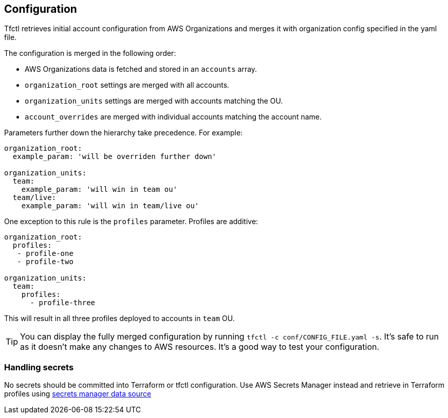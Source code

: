 == Configuration

Tfctl retrieves initial account configuration from AWS Organizations and merges
it with organization config specified in the yaml file.

The configuration is merged in the following order:

* AWS Organizations data is fetched and stored in an `accounts` array.
* `organization_root` settings are merged with all accounts.
* `organization_units` settings are merged with accounts matching the OU.
* `account_overrides` are merged with individual accounts matching the account name.

Parameters further down the hierarchy take precedence.  For example:

[source, yaml]
----
organization_root:
  example_param: 'will be overriden further down'

organization_units:
  team:
    example_param: 'will win in team ou'
  team/live:
    example_param: 'will win in team/live ou'
----

One exception to this rule is the `profiles` parameter.  Profiles are additive:

[source, yaml]
----
organization_root:
  profiles:
   - profile-one
   - profile-two

organization_units:
  team:
    profiles:
      - profile-three
----

This will result in all three profiles deployed to accounts in `team` OU.

TIP: You can display the fully merged configuration by running `tfctl -c
conf/CONFIG_FILE.yaml -s`.  It's safe to run as it doesn't make any changes to
AWS resources.  It's a good way to test your configuration.

=== Handling secrets

No secrets should be committed into Terraform or tfctl configuration.  Use AWS
Secrets Manager instead and retrieve in Terraform profiles using
https://www.terraform.io/docs/providers/aws/d/secretsmanager_secret.html[secrets
manager data source]
